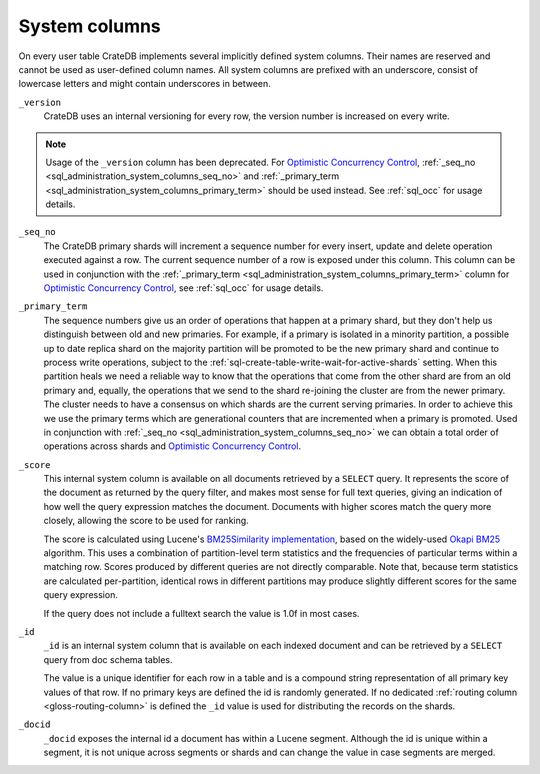 .. _sql_administration_system_columns:

==============
System columns
==============

On every user table CrateDB implements several implicitly defined system columns.
Their names are reserved and cannot be used as user-defined column names. All
system columns are prefixed with an underscore, consist of lowercase letters
and might contain underscores in between.

.. _sql_administration_system_column_version:

``_version``
  CrateDB uses an internal versioning for every row, the version number is
  increased on every write.

.. NOTE::

   Usage of the ``_version`` column has been deprecated. For
   `Optimistic Concurrency Control`_, :ref:`_seq_no
   <sql_administration_system_columns_seq_no>` and :ref:`_primary_term
   <sql_administration_system_columns_primary_term>` should be used instead.
   See :ref:`sql_occ` for usage details.

.. _sql_administration_system_columns_seq_no:

``_seq_no``
  The CrateDB primary shards will increment a sequence number for every insert,
  update and delete operation executed against a row. The current sequence
  number of a row is exposed under this column. This column can be used in
  conjunction with the :ref:`_primary_term
  <sql_administration_system_columns_primary_term>` column for
  `Optimistic Concurrency Control`_, see :ref:`sql_occ` for usage details.

.. _sql_administration_system_columns_primary_term:

``_primary_term``
  The sequence numbers give us an order of operations that happen at a primary
  shard, but they don't help us distinguish between old and new primaries. For
  example, if a primary is isolated in a minority partition, a possible up to
  date replica shard on the majority partition will be promoted to be the new
  primary shard and continue to process write operations, subject to the
  :ref:`sql-create-table-write-wait-for-active-shards` setting. When this
  partition heals we need a reliable way to know that the operations that come
  from the other shard are from an old primary and, equally, the operations
  that we send to the shard re-joining the cluster are from the newer primary.
  The cluster needs to have a consensus on which shards are the current serving
  primaries. In order to achieve this we use the primary terms which are
  generational counters that are incremented when a primary is promoted. Used
  in conjunction with :ref:`_seq_no <sql_administration_system_columns_seq_no>`
  we can obtain a total order of operations across shards and `Optimistic
  Concurrency Control`_.

.. _sql_administration_system_column_score:

``_score``
  This internal system column is available on all documents retrieved by a
  ``SELECT`` query. It represents the score of the document as returned by
  the query filter, and makes most sense for full text queries, giving an
  indication of how well the query expression matches the document.
  Documents with higher scores match the query more closely, allowing the
  score to be used for ranking.

  The score is calculated using Lucene's `BM25Similarity implementation`_,
  based on the widely-used `Okapi BM25`_ algorithm.  This uses a combination
  of partition-level term statistics and the frequencies of particular terms
  within a matching row.  Scores produced by different queries are not
  directly comparable.  Note that, because term statistics are calculated
  per-partition, identical rows in different partitions may produce slightly
  different scores for the same query expression.

  If the query does not include a fulltext search the value is 1.0f in most
  cases.

.. _BM25Similarity implementation: https://lucene.apache.org/core/9_9_0/core/org/apache/lucene/search/similarities/BM25Similarity.html
.. _Okapi BM25: https://en.wikipedia.org/wiki/Okapi_BM25

.. _sql_administration_system_column_id:

``_id``
  ``_id`` is an internal system column that is available on each indexed
  document and can be retrieved by a ``SELECT`` query from doc schema tables.

  The value is a unique identifier for each row in a table and is a compound
  string representation of all primary key values of that row. If no primary
  keys are defined the id is randomly generated. If no dedicated :ref:`routing
  column <gloss-routing-column>` is defined the ``_id`` value is used for
  distributing the records on the shards.

.. _Optimistic Concurrency Control: https://en.wikipedia.org/wiki/Optimistic_concurrency_control


``_docid``
  ``_docid`` exposes the internal id a document has within a Lucene segment.
  Although the id is unique within a segment, it is not unique across segments
  or shards and can change the value in case segments are merged.
